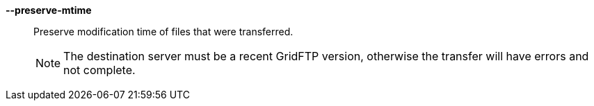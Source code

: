 *--preserve-mtime*::

Preserve modification time of files that were transferred.  
+
NOTE: The destination server must be a recent GridFTP version, otherwise the
transfer will have errors and not complete.  
